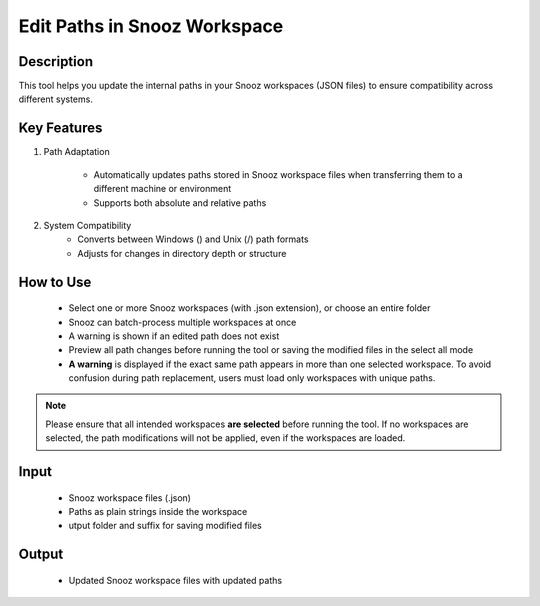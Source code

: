 .. _EditPathsInSnoozWorkspace:

===============================
Edit Paths in Snooz Workspace
===============================

Description
-----------

This tool helps you update the internal paths in your Snooz workspaces (JSON files) to ensure compatibility across different systems.


Key Features
----------------

1. Path Adaptation

      - Automatically updates paths stored in Snooz workspace files when transferring them to a different machine or environment
      - Supports both absolute and relative paths


2. System Compatibility
      - Converts between Windows (\) and Unix (/) path formats
      - Adjusts for changes in directory depth or structure

How to Use
-----------

 - Select one or more Snooz workspaces (with .json extension), or choose an entire folder
 - Snooz can batch-process multiple workspaces at once
 - A warning is shown if an edited path does not exist
 - Preview all path changes before running the tool or saving the modified files in the select all mode
 - **A warning** is displayed if the exact same path appears in more than one selected workspace. To avoid confusion during path replacement, users must load only workspaces with unique paths.

.. note::
      Please ensure that all intended workspaces **are selected** before running the tool. If no workspaces are selected, the path modifications will not be applied, even if the workspaces are loaded.


Input
-----
 - Snooz workspace files (.json)
 - Paths as plain strings inside the workspace
 - utput folder and suffix for saving modified files


Output
------
 - Updated Snooz workspace files with updated paths
